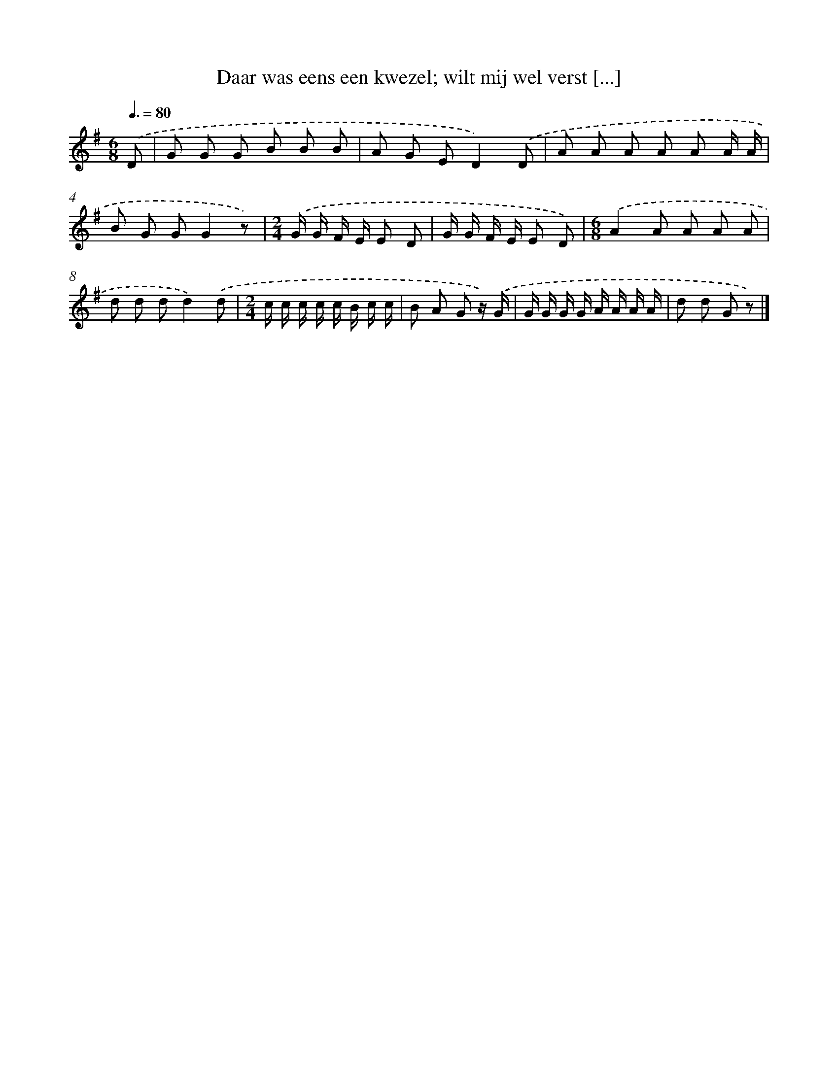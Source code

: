 X: 9480
T: Daar was eens een kwezel; wilt mij wel verst [...]
%%abc-version 2.0
%%abcx-abcm2ps-target-version 5.9.1 (29 Sep 2008)
%%abc-creator hum2abc beta
%%abcx-conversion-date 2018/11/01 14:36:56
%%humdrum-veritas 1682361472
%%humdrum-veritas-data 1128539400
%%continueall 1
%%barnumbers 0
L: 1/8
M: 6/8
Q: 3/8=80
K: G clef=treble
.('D [I:setbarnb 1]|
G G G B B B |
A G ED2).('D |
A A A A A A/ A/ |
B G GG2z) |
[M:2/4].('G/ G/ F/ E/ E D |
G/ G/ F/ E/ E D) |
[M:6/8].('A2A A A A |
d d dd2).('d |
[M:2/4]c/ c/ c/ c/ c/ B/ c/ c/ |
B A G z/) .('G/ |
G/ G/ G/ G/ A/ A/ A/ A/ |
d d G z) |]
